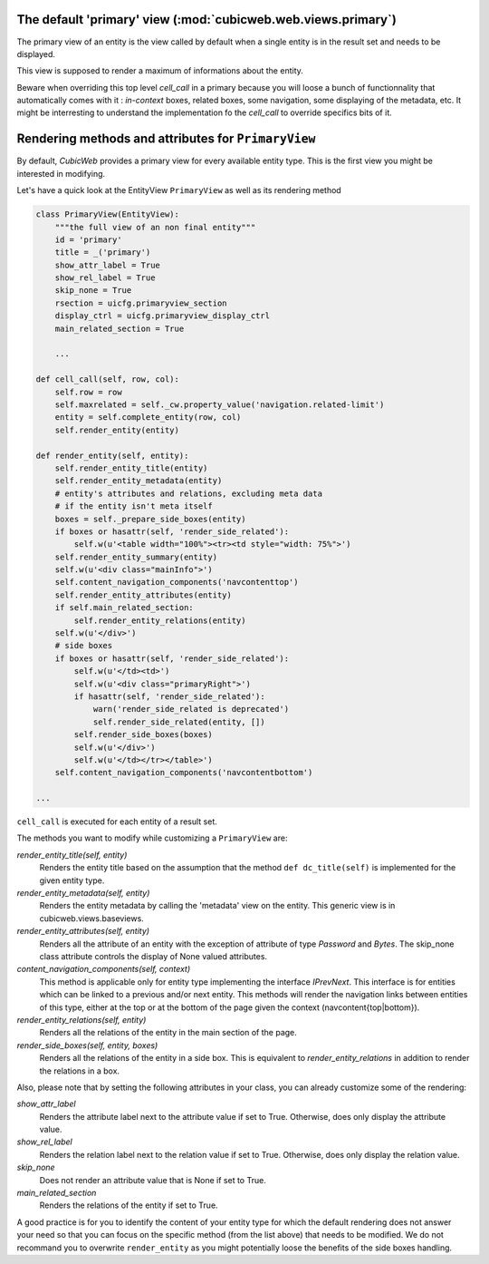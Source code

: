 The default 'primary' view (:mod:`cubicweb.web.views.primary`)
---------------------------------------------------------------

The primary view of an entity is the view called by default when a single
entity is in the result set and needs to be displayed.

This view is supposed to render a maximum of informations about the entity.

Beware when overriding this top level `cell_call` in a primary because
you will loose a bunch of functionnality that automatically comes with
it : `in-context` boxes, related boxes, some navigation, some
displaying of the metadata, etc. It might be interresting to
understand the implementation fo the `cell_call` to override specifics
bits of it.

Rendering methods and attributes for ``PrimaryView``
----------------------------------------------------

By default, *CubicWeb* provides a primary view for every available
entity type. This is the first view you might be interested in
modifying.

Let's have a quick look at the EntityView ``PrimaryView`` as well as
its rendering method

.. sourcecode:: python

    class PrimaryView(EntityView):
        """the full view of an non final entity"""
        id = 'primary'
        title = _('primary')
        show_attr_label = True
        show_rel_label = True
        skip_none = True
        rsection = uicfg.primaryview_section
        display_ctrl = uicfg.primaryview_display_ctrl
        main_related_section = True

        ...

    def cell_call(self, row, col):
        self.row = row
        self.maxrelated = self._cw.property_value('navigation.related-limit')
        entity = self.complete_entity(row, col)
        self.render_entity(entity)

    def render_entity(self, entity):
        self.render_entity_title(entity)
        self.render_entity_metadata(entity)
        # entity's attributes and relations, excluding meta data
        # if the entity isn't meta itself
        boxes = self._prepare_side_boxes(entity)
        if boxes or hasattr(self, 'render_side_related'):
            self.w(u'<table width="100%"><tr><td style="width: 75%">')
        self.render_entity_summary(entity)
        self.w(u'<div class="mainInfo">')
        self.content_navigation_components('navcontenttop')
        self.render_entity_attributes(entity)
        if self.main_related_section:
            self.render_entity_relations(entity)
        self.w(u'</div>')
        # side boxes
        if boxes or hasattr(self, 'render_side_related'):
            self.w(u'</td><td>')
            self.w(u'<div class="primaryRight">')
            if hasattr(self, 'render_side_related'):
                warn('render_side_related is deprecated')
                self.render_side_related(entity, [])
            self.render_side_boxes(boxes)
            self.w(u'</div>')
            self.w(u'</td></tr></table>')
        self.content_navigation_components('navcontentbottom')

    ...

``cell_call`` is executed for each entity of a result set.

The methods you want to modify while customizing a ``PrimaryView`` are:

*render_entity_title(self, entity)*
    Renders the entity title based on the assumption that the method
    ``def dc_title(self)`` is implemented for the given entity type.

*render_entity_metadata(self, entity)*
    Renders the entity metadata by calling the 'metadata' view on the
    entity. This generic view is in cubicweb.views.baseviews.

*render_entity_attributes(self, entity)*
    Renders all the attribute of an entity with the exception of
    attribute of type `Password` and `Bytes`. The skip_none class
    attribute controls the display of None valued attributes.

*content_navigation_components(self, context)*
    This method is applicable only for entity type implementing the interface
    `IPrevNext`. This interface is for entities which can be linked to a previous
    and/or next entity. This methods will render the navigation links between
    entities of this type, either at the top or at the bottom of the page
    given the context (navcontent{top|bottom}).

*render_entity_relations(self, entity)*
    Renders all the relations of the entity in the main section of the page.

*render_side_boxes(self, entity, boxes)*
    Renders all the relations of the entity in a side box. This is equivalent
    to *render_entity_relations* in addition to render the relations
    in a box.

Also, please note that by setting the following attributes in your class,
you can already customize some of the rendering:

*show_attr_label*
    Renders the attribute label next to the attribute value if set to True.
    Otherwise, does only display the attribute value.

*show_rel_label*
    Renders the relation label next to the relation value if set to True.
    Otherwise, does only display the relation value.

*skip_none*
    Does not render an attribute value that is None if set to True.

*main_related_section*
    Renders the relations of the entity if set to True.

A good practice is for you to identify the content of your entity type for which
the default rendering does not answer your need so that you can focus on the specific
method (from the list above) that needs to be modified. We do not recommand you to
overwrite ``render_entity`` as you might potentially loose the benefits of the side
boxes handling.

.. XXX talk about uicfg.rdisplay
